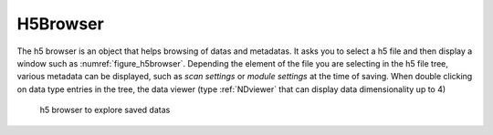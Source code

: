 
.. _H5Browser_module:

H5Browser
=========

The h5 browser is an object that helps browsing of datas and metadatas. It asks you to select a h5 file
and then display a window such as :numref:`figure_h5browser`. Depending the element of the file you are
selecting in the h5 file tree, various metadata can be displayed, such as *scan settings* or
*module settings* at the time of saving. When double clicking on data type entries in the tree, the
data viewer (type :ref:`NDviewer` that can display data dimensionality up to 4)


   .. _figure_h5browser:

.. figure:: /image/Utils/h5browser.PNG
   :alt: h5 browser

   h5 browser to explore saved datas

.. :download:`png <h5browser.png>`






